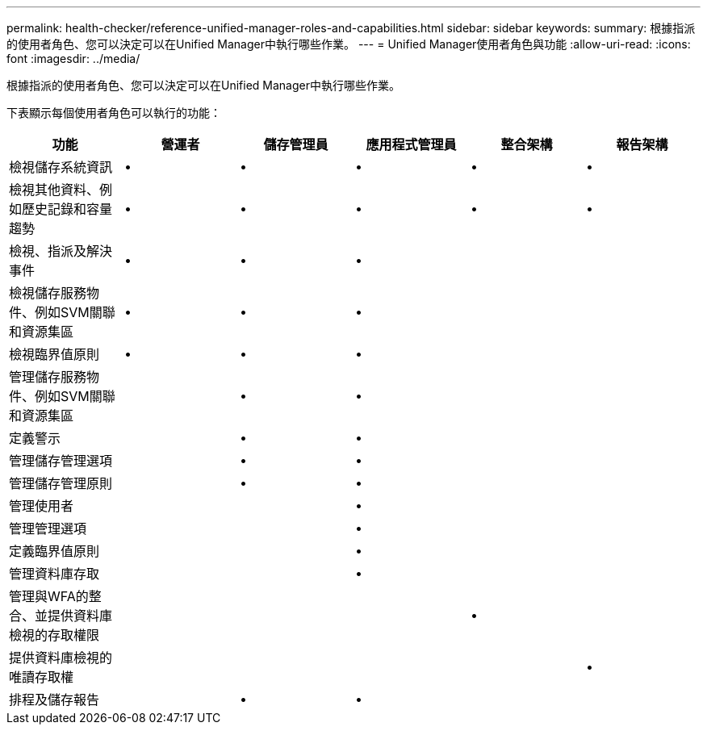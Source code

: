 ---
permalink: health-checker/reference-unified-manager-roles-and-capabilities.html 
sidebar: sidebar 
keywords:  
summary: 根據指派的使用者角色、您可以決定可以在Unified Manager中執行哪些作業。 
---
= Unified Manager使用者角色與功能
:allow-uri-read: 
:icons: font
:imagesdir: ../media/


[role="lead"]
根據指派的使用者角色、您可以決定可以在Unified Manager中執行哪些作業。

下表顯示每個使用者角色可以執行的功能：

[cols="1a,1a,1a,1a,1a,1a"]
|===
| 功能 | 營運者 | 儲存管理員 | 應用程式管理員 | 整合架構 | 報告架構 


 a| 
檢視儲存系統資訊
 a| 
•
 a| 
•
 a| 
•
 a| 
•
 a| 
•



 a| 
檢視其他資料、例如歷史記錄和容量趨勢
 a| 
•
 a| 
•
 a| 
•
 a| 
•
 a| 
•



 a| 
檢視、指派及解決事件
 a| 
•
 a| 
•
 a| 
•
 a| 
 a| 



 a| 
檢視儲存服務物件、例如SVM關聯和資源集區
 a| 
•
 a| 
•
 a| 
•
 a| 
 a| 



 a| 
檢視臨界值原則
 a| 
•
 a| 
•
 a| 
•
 a| 
 a| 



 a| 
管理儲存服務物件、例如SVM關聯和資源集區
 a| 
 a| 
•
 a| 
•
 a| 
 a| 



 a| 
定義警示
 a| 
 a| 
•
 a| 
•
 a| 
 a| 



 a| 
管理儲存管理選項
 a| 
 a| 
•
 a| 
•
 a| 
 a| 



 a| 
管理儲存管理原則
 a| 
 a| 
•
 a| 
•
 a| 
 a| 



 a| 
管理使用者
 a| 
 a| 
 a| 
•
 a| 
 a| 



 a| 
管理管理選項
 a| 
 a| 
 a| 
•
 a| 
 a| 



 a| 
定義臨界值原則
 a| 
 a| 
 a| 
•
 a| 
 a| 



 a| 
管理資料庫存取
 a| 
 a| 
 a| 
•
 a| 
 a| 



 a| 
管理與WFA的整合、並提供資料庫檢視的存取權限
 a| 
 a| 
 a| 
 a| 
•
 a| 



 a| 
提供資料庫檢視的唯讀存取權
 a| 
 a| 
 a| 
 a| 
 a| 
•



 a| 
排程及儲存報告
 a| 
 a| 
•
 a| 
•
 a| 
 a| 

|===